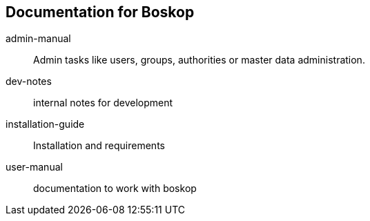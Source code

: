 == Documentation for Boskop
:Author: Wolfgang Barth
:Email: Wolfgang.Barth@marienhaus.de
:Date: 2017-08-18
:Version: 1.0

admin-manual:: 
  Admin tasks like users, groups, authorities or master data administration.
dev-notes:: 
  internal notes for development
installation-guide:: 
  Installation and requirements
user-manual::
  documentation to work with boskop


